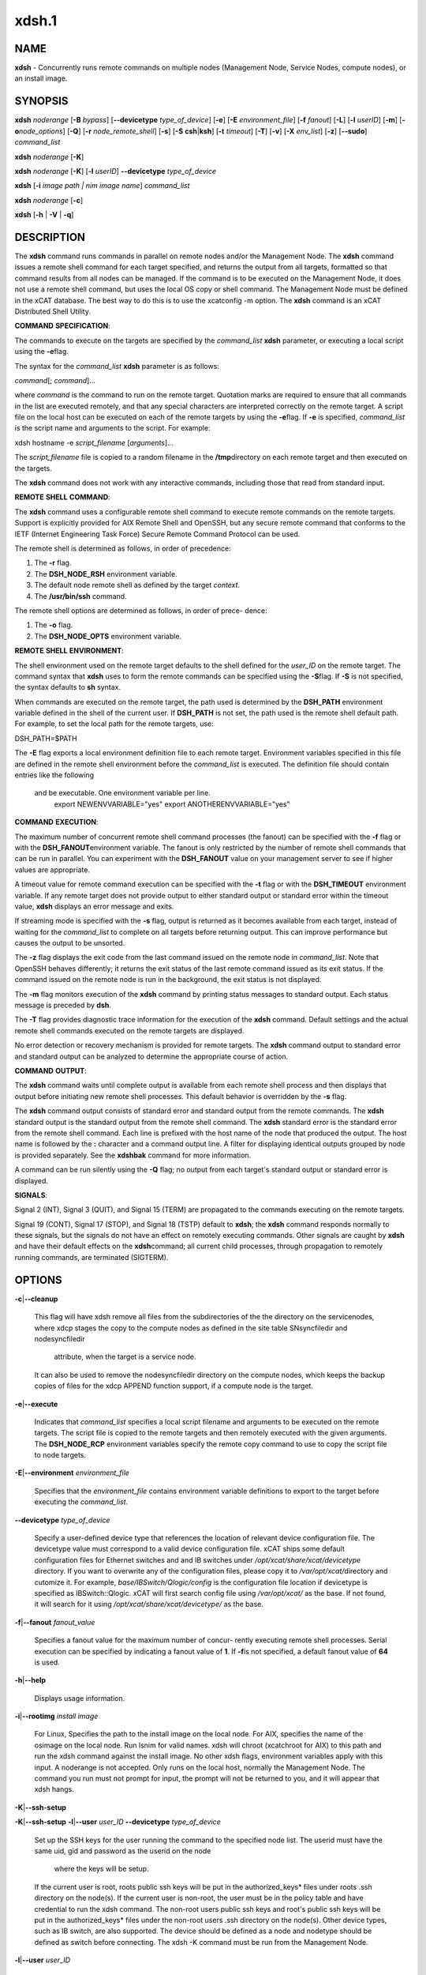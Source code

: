 
######
xdsh.1
######

.. highlight:: perl


************
\ **NAME**\ 
************


\ **xdsh**\  - Concurrently runs remote commands on multiple nodes (Management Node, Service Nodes, compute nodes), or an install image.


****************
\ **SYNOPSIS**\ 
****************


\ **xdsh**\  \ *noderange*\  [\ **-B**\  \ *bypass*\ ]  [\ **--devicetype**\  \ *type_of_device*\ ] [\ **-e**\ ] [\ **-E**\  \ *environment_file*\ ]  [\ **-f**\  \ *fanout*\ ]
[\ **-L**\ ]  [\ **-l**\   \ *userID*\ ]   [\ **-m**\ ]   [\ **-o**\ 
\ *node_options*\ ] [\ **-Q**\ ] [\ **-r**\  \ *node_remote_shell*\ ] [\ **-s**\ ] [\ **-S**\  \ **csh**\ |\ **ksh**\ ] [\ **-t**\  \ *timeout*\ ]
[\ **-T**\ ] [\ **-v**\ ] [\ **-X**\  \ *env_list*\ ] [\ **-z**\ ] [\ **--sudo**\ ] \ *command_list*\ 

\ **xdsh**\  \ *noderange*\   [\ **-K**\ ]

\ **xdsh**\  \ *noderange*\   [\ **-K**\ ] [\ **-l**\   \ *userID*\ ] \ **--devicetype**\  \ *type_of_device*\ 

\ **xdsh**\  [\ **-i**\  \ *image path | nim image name*\ ] \ *command_list*\ 

\ **xdsh**\  \ *noderange*\   [\ **-c**\ ]

\ **xdsh**\  [\ **-h**\  | \ **-V**\  | \ **-q**\ ]


*******************
\ **DESCRIPTION**\ 
*******************


The \ **xdsh**\  command runs commands in parallel on remote nodes and/or the Management Node.   The \ **xdsh**\  command issues  a
remote shell command for each target specified, and returns the output
from all targets,
formatted so that command results  from  all  nodes  can  be  managed.
If the command is to be executed  on the Management Node, it does not use a remote shell command, but uses the local OS copy or shell command. The Management Node must be defined in the xCAT database. The best way to do this is to use the xcatconfig -m option. 
The \ **xdsh**\  command is an xCAT Distributed Shell Utility.

\ **COMMAND**\  \ **SPECIFICATION**\ :

The commands to execute on the  targets  are  specified  by  the
\ *command_list*\   \ **xdsh**\   parameter, or executing a local script using the \ **-e**\ 
flag.

The syntax for the \ *command_list*\  \ **xdsh**\  parameter is as follows:

\ *command*\ [; \ *command*\ ]...

where \ *command*\  is the command to run on the remote
target. Quotation marks are required to ensure that all commands in the
list are executed remotely, and that any special characters are interpreted
correctly on the remote target. A script file on the local host can be
executed on each of the remote targets by using the \ **-e**\ 
flag. If \ **-e**\  is specified, \ *command_list*\  is the
script name and arguments to the script. For example:

xdsh hostname -e \ *script_filename*\  [\ *arguments*\ ]...

The \ *script_filename*\  file is copied to a random  filename  in  the  \ **/tmp**\ 
directory on each remote target and then executed on the targets.

The \ **xdsh**\  command does not work with any interactive commands, including
those that read from standard input.

\ **REMOTE**\  \ **SHELL**\  \ **COMMAND**\ :

The  \ **xdsh**\   command  uses a configurable remote shell command to execute
remote commands on the remote targets. Support is  explicitly  provided
for  AIX  Remote  Shell and OpenSSH, but any secure remote command that
conforms to the IETF (Internet Engineering Task  Force)  Secure  Remote
Command Protocol can be used.

The remote shell is determined as follows, in order of precedence:

1. The \ **-r**\  flag.

2. The \ **DSH_NODE_RSH**\  environment variable.

3. The default node remote shell as defined by the target \ *context*\ .

4. The \ **/usr/bin/ssh**\  command.

The  remote shell options are determined as follows, in order of prece-
dence:

1. The \ **-o**\  flag.

2. The \ **DSH_NODE_OPTS**\  environment variable.

\ **REMOTE**\  \ **SHELL**\  \ **ENVIRONMENT**\ :

The shell environment used on the remote target defaults to  the  shell
defined for the \ *user_ID*\  on the remote target.  The command
syntax that \ **xdsh**\  uses to form the remote commands can be specified using the  \ **-S**\ 
flag. If \ **-S**\  is not specified, the syntax defaults to \ **sh**\  syntax.

When  commands  are  executed  on  the  remote target, the path used is
determined by the \ **DSH_PATH**\  environment variable defined in the shell of
the  current  user. If \ **DSH_PATH**\  is not set, the path used is the remote
shell default path. For example, to set the local path for  the  remote
targets, use:

DSH_PATH=$PATH

The  \ **-E**\  flag exports a local environment definition file to each remote
target. Environment variables specified in this file are defined in the
remote shell environment before the \ *command_list*\  is executed.
The definition file should contain entries like the following
 and be executable.  One environment variable per line.
  export NEWENVVARIABLE="yes"
  export ANOTHERENVVARIABLE="yes"

\ **COMMAND**\  \ **EXECUTION**\ :

The  maximum  number  of concurrent remote shell command processes (the
fanout) can be specified with the \ **-f**\  flag or with the \ **DSH_FANOUT**\ 
environment variable. The fanout is only restricted by the number of remote
shell commands that can be run in parallel. You can experiment with the
\ **DSH_FANOUT**\   value on your management server to see if higher values are
appropriate.

A timeout value for remote command execution can be specified with  the
\ **-t**\   flag  or  with  the \ **DSH_TIMEOUT**\  environment variable. If any remote
target does not provide output to either standard  output  or  standard
error  within  the  timeout  value,  \ **xdsh**\  displays an error message and
exits.

If streaming mode is specified with the \ **-s**\  flag, output is returned  as
it  becomes available from each target, instead of waiting for the
\ *command_list*\  to complete on all targets before returning output. This  can
improve performance but causes the output to be unsorted.

The  \ **-z**\  flag displays the exit code from the last command issued on the
remote node in \ *command_list*\ . Note that OpenSSH behaves differently;  it
returns  the  exit status of the last remote command issued as its exit
status. If  the  command  issued  on the remote node is run in the
background, the exit status is not displayed.

The \ **-m**\  flag monitors execution of the \ **xdsh**\  command by  printing  status
messages to standard output. Each status message is preceded by \ **dsh**\ .

The \ **-T**\  flag provides diagnostic trace information for the execution of
the \ **xdsh**\  command. Default settings and the actual remote shell commands
executed on the remote targets are displayed.

No error detection  or recovery mechanism is provided for remote
targets. The \ **xdsh**\  command output to standard error and standard output can
be analyzed to determine the appropriate course of action.

\ **COMMAND**\  \ **OUTPUT**\ :

The  \ **xdsh**\   command  waits  until complete output is available from each
remote shell process and then displays that  output  before  initiating
new  remote shell processes. This default behavior is overridden by the
\ **-s**\  flag.

The \ **xdsh**\  command output consists of standard error and standard  output
from the remote commands. The \ **xdsh**\  standard output is the standard
output from the remote shell command. The \ **xdsh**\  standard error is the
standard  error  from the remote shell command.  Each line is prefixed with
the host name of the node that produced the output. The  host  name  is
followed  by  the  \ **:**\   character and a command output line. A filter for
displaying identical outputs grouped by node  is  provided  separately.
See the \ **xdshbak**\  command for more information.

A  command  can  be run silently using the \ **-Q**\  flag; no output from each
target's standard output or standard error is displayed.

\ **SIGNALS**\ :

Signal 2 (INT), Signal 3 (QUIT), and Signal 15 (TERM) are propagated to
the commands executing on the remote targets.

Signal  19  (CONT),  Signal  17 (STOP), and Signal 18 (TSTP) default to
\ **xdsh**\ ; the \ **xdsh**\  command responds normally to these signals, but the
signals  do  not have an effect on remotely executing commands. Other
signals are caught by \ **xdsh**\  and have their default effects on the \ **xdsh**\ 
command; all current child processes, through propagation to remotely
running commands, are terminated (SIGTERM).


***************
\ **OPTIONS**\ 
***************



\ **-c**\ |\ **--cleanup**\ 
 
 This flag will have xdsh remove all files from the subdirectories of the
 the directory on the servicenodes, where xdcp stages the copy to the 
 compute nodes as defined in the site table SNsyncfiledir and nodesyncfiledir
  attribute, when the target is a service node. 
 It can also be used to remove the nodesyncfiledir directory on the compute 
 nodes, which keeps the backup copies of files for the xdcp APPEND function
 support, if a compute node is the target.
 


\ **-e**\ |\ **--execute**\ 
 
 Indicates  that \ *command_list*\  specifies a local script
 filename and arguments to be executed on  the  remote  targets.
 The  script  file  is copied to the remote targets and then
 remotely   executed   with   the   given   arguments.   The
 \ **DSH_NODE_RCP**\   environment variables specify the remote copy
 command to use to copy the script file to node targets.
 


\ **-E**\ |\ **--environment**\  \ *environment_file*\ 
 
 Specifies that the  \ *environment_file*\   contains  environment
 variable definitions to export to the target before
 executing the  \ *command_list*\ .
 


\ **--devicetype**\  \ *type_of_device*\ 
 
 Specify a user-defined device type that references the location
 of relevant device configuration file. The devicetype value must
 correspond to a valid device configuration file.
 xCAT ships some default configuration files
 for Ethernet switches and and IB switches under 
 \ */opt/xcat/share/xcat/devicetype*\  directory. If you want to overwrite
 any of the configuration files, please copy it to \ */var/opt/xcat/*\ 
 directory and cutomize it. 
 For example, \ *base/IBSwitch/Qlogic/config*\  is the configuration
 file location if devicetype is specified as IBSwitch::Qlogic.
 xCAT will first search config file using \ */var/opt/xcat/*\  as the base. 
 If not found, it will search for it using  
 \ */opt/xcat/share/xcat/devicetype/*\  as the base.
 


\ **-f**\ |\ **--fanout**\  \ *fanout_value*\ 
 
 Specifies a fanout value for the maximum number of  concur-
 rently  executing  remote shell processes. Serial execution
 can be specified by indicating a fanout value of \ **1**\ .  If  \ **-f**\ 
 is not specified, a default fanout value of \ **64**\  is used.
 


\ **-h**\ |\ **--help**\ 
 
 Displays usage information.
 


\ **-i**\ |\ **--rootimg**\  \ *install image*\ 
 
 For Linux, Specifies the path to the install image on the local node.
 For AIX, specifies the name of the osimage on the local node. Run lsnim 
 for valid names.
 xdsh will chroot (xcatchroot for AIX) to this path and run the xdsh command against the
 install image.  No other xdsh flags, environment variables apply with 
 this input.  A noderange is not accepted. Only runs on the local host, 
 normally the Management Node. The command you run must not prompt for input, the prompt will not be returned to you, and it will appear that xdsh hangs.
 


\ **-K**\ |\ **--ssh-setup**\ 



\ **-K**\ |\ **--ssh-setup**\   \ **-l**\ |\ **--user**\  \ *user_ID*\  \ **--devicetype**\  \ *type_of_device*\ 
 
 Set up the SSH keys for the user running the command to the specified node list.
 The userid must have the same uid, gid and password as the userid on the node
  where the keys will be setup.
 If the current user is root,  roots public ssh keys will be put in the
 authorized_keys\* files under roots .ssh directory on the node(s).
 If the current user is non-root, the user must be in the policy table and have credential to run the xdsh command.
 The non-root users public ssh keys and root's public ssh keys will be put in
 the authorized_keys\* files under the non-root users .ssh directory on the node(s).
 Other device types, such as IB switch, are also supported.  The
 device should be defined as a node and nodetype should be defined 
 as switch before connecting.
 The xdsh -K command must be run from the Management Node.
 


\ **-l**\ |\ **--user**\  \ *user_ID*\ 
 
 Specifies a remote user name to use for remote command exe-
 cution.
 


\ **-L**\ |\ **--no-locale**\ 
 
 Specifies to not export the locale definitions of the local
 host to the remote targets. Local host  locale  definitions
 are exported by default to each remote target.
 


\ **-m**\ |\ **--monitor**\ 
 
 Monitors  remote  shell execution by displaying status
 messages during execution on each target.
 


\ **-o**\ |\ **--node-options**\  \ *node_options*\ 
 
 Specifies options to pass to the remote shell  command  for
 node  targets.  The options must be specified within double
 quotation marks ("") to distinguish them from \ **xdsh**\  options.
 


\ **-q**\ |\ **--show-config**\ 
 
 Displays the current environment settings for all DSH
 Utilities commands. This includes the values of all environment
 variables  and  settings  for  all  currently installed and
 valid contexts. Each setting is prefixed with  \ *context*\ :  to
 identify the source context of the setting.
 


\ **-Q**\ |\ **--silent**\ 
 
 Specifies silent mode. No target output is written to stan-
 dard output or  standard  error.  Monitoring  messages  are
 written to standard output.
 


\ **-r**\ |\ **--node-rsh**\  \ *node_remote_shell*\ 
 
 Specifies the path of the remote shell command used
 for remote command execution on node targets.
 


\ **-s**\ |\ **--stream**\ 
 
 Specifies that output is returned as it  becomes  available
 from  each  target, instead of waiting for the \ *command_list*\ 
 to be completed on a target before returning output.
 


\ **-S**\ |\ **--syntax**\  \ **csh**\ |\ **ksh**\ 
 
 Specifies the shell syntax to be used on the remote target.
 If not specified, the \ **ksh**\  syntax is used.
 


\ **--sudo**\ |\ **--sudo**\ 
 
 Adding the --sudo flag to the xdsh command will have xdsh run sudo before
 running the command.  This is particular useful when using the -e option.
 This is required when you input -l with a non-root user id and want that id
 to be able to run as root on the node.  The non-root userid will must be 
 previously defined as an xCAT user, see process for defining non-root ids in
 xCAT and setting up for using xdsh.  The userid sudo setup will have 
 to be done by the admin on the node.  This includes, allowing all commands that
 you would like to run with xdsh by using visudo to edit the /etc/sudoers file.
 You must disabl ssh tty requirements by commenting out or removing this line in the /etc/sudoes file "#Defaults    requiretty". 
 See the document Granting_Users_xCAT_privileges for sudo setup requirements.
 This is not supported in a hierarical cluster, that is the nodes are serviced by servicenodes.
 


\ **-t**\ |\ **--timeout**\  \ *timeout*\ 
 
 Specifies the time, in seconds, to wait for output from any
 currently executing remote targets. If no output is
 available  from  any  target in the specified \ *timeout*\ , \ **xdsh**\ 
 displays an error and terminates execution for the remote
 targets  that  failed to respond. If \ *timeout*\  is not specified,
 \ **xdsh**\  waits indefinitely to continue processing output  from
 all  remote  targets. The exception is the -K flag which defaults 
 to  10 seconds.
 


\ **-T**\ |\ **--trace**\ 
 
 Enables trace mode. The \ **xdsh**\  command prints diagnostic
 messages to standard output during execution to each target.
 


\ **-v**\ |\ **--verify**\ 
 
 Verifies each target before executing any  remote  commands
 on  the target. If a target is not responding, execution of
 remote commands for the target is canceled. When  specified
 with the \ **-i**\  flag, the user is prompted to retry the
 verification request.
 


\ **-V**\ |\ **--version**\ 
 
 Displays the \ **xdsh**\  command version information.
 


\ **-X**\  \ *env_list*\ 
 
 Ignore \ **xdsh**\  environment variables. This option can take  an
 argument  which  is  a  comma separated list of environment
 variable names that should \ **NOT**\  be ignored. If there  is  no
 argument  to  this  option,  or  the  argument  is an empty
 string, all \ **xdsh**\  environment variables will be ignored.
 This option is useful when running \ **xdsh**\  from within other
 scripts when you don't want the user's environment affecting
 the behavior of xdsh.
 


\ **-z**\ |\ **--exit-status**\ 
 
 Displays the exit status for  the  last  remotely  executed
 non-asynchronous  command  on  each  target. If the command
 issued on the remote node is run  in  the  background,  the
 exit status is not displayed.
 
 Exit  values  for  each remote shell execution are displayed in
 messages from the \ **xdsh**\  command, if the remote  shell  exit  values  are
 non-zero.  A non-zero return code from a remote shell indicates that
 an error was encountered in the remote shell. This  return  code  is
 unrelated  to  the  exit  code  of the remotely issued command. If a
 remote shell encounters an error, execution of the remote command on
 that target is bypassed.
 
 The  \ **xdsh**\   command  exit  code  is \ **0**\  if the command executed without
 errors and all remote shell commands finished with exit codes of  \ **0**\ .
 If  internal  \ **xdsh**\   errors occur or the remote shell commands do not
 complete successfully, the \ **xdsh**\  command exit value is  greater  than
 \ **0**\ .  The exit value is increased by \ **1**\  for each successive instance of
 an unsuccessful remote command execution.  If  the  remotely  issued
 command  is  run  in  the  background, the exit code of the remotely
 issued command is \ **0**\ .
 



*************************************
\ **Environment**\  \ **Variables**\ 
*************************************



\ **DEVICETYPE**\ 
 
 Specify a user-defined device type.  See \ **--devicetype**\  flag.
 


\ **DSH_ENVIRONMENT**\ 
 
 Specifies a file that contains environment variable
 definitions to export to the target before executing  the  remote
 command. This variable is overridden by the \ **-E**\  flag.
 


\ **DSH_FANOUT**\ 
 
 Specifies  the fanout value. This variable is overridden by
 the \ **-f**\  flag.
 


\ **DSH_NODE_OPTS**\ 
 
 Specifies the options to use for the remote  shell  command
 with  node targets only. This variable is overridden by the
 \ **-o**\  flag.
 


\ **DSH_NODE_RCP**\ 
 
 Specifies the full path of the remote copy command  to  use
 to  copy  local scripts and local environment configuration
 files to node targets.
 


\ **DSH_NODE_RSH**\ 
 
 Specifies the full path of the  remote  shell  to  use  for
 remote  command execution on node targets. This variable is
 overridden by the \ **-r**\  flag.
 


\ **DSH_PATH**\ 
 
 Sets the command path to use on the targets. If \ **DSH_PATH**\  is
 not set, the default path defined in  the  profile  of  the
 remote \ *user_ID*\  is used.
 


\ **DSH_REMOTE_PASSWORD**\ 
 
 If \ **DSH_REMOTE_PASSWORD**\  is set to the password of the
 userid (usually root) that will ssh to the node, then when
 you use the -K flag, you will  not be prompted for a password.
 


\ **DSH_SYNTAX**\ 
 
 Specifies the shell syntax to use on remote targets; \ **ksh**\  or
 \ **csh**\ . If not specified, the  \ **ksh**\   syntax  is  assumed.  This
 variable is overridden by the \ **-S**\  flag.
 


\ **DSH_TIMEOUT**\ 
 
 Specifies  the  time,  in  seconds, to wait for output from
 each remote target. This variable is overridden by  the  \ **-t**\ 
 flag.
 



**********************************
\ **Compatibility with AIX dsh**\ 
**********************************


To provide backward compatibility for scripts written using dsh in
AIX and CSM, a tool has been provide \ **groupfiles4dsh**\ ,
which will build node group files from the
xCAT database that can be used by dsh. See man groupfiles4dsh.


****************
\ **Security**\ 
****************


The  \ **xdsh**\   command  has no security configuration requirements.  All
remote command security requirements  -  configuration,
authentication,  and authorization - are imposed by the underlying remote
command configured for \ **xdsh**\ . The command  assumes  that  authentication
and  authorization  is  configured  between  the  local host and the
remote targets. Interactive password prompting is not supported;  an
error  is displayed and execution is bypassed for a remote target if
password prompting occurs, or if either authorization or
authentication  to  the  remote  target fails. Security configurations as they
pertain to the remote environment and remote shell command are
userdefined.


*******************
\ **Exit Status**\ 
*******************


The dsh command exit code is 0 if the command executed without errors and all remote shell commands finished with exit codes of 0. If internal dsh errors occur or the remote shell commands do not complete successfully, the dsh command exit value is greater than 0. The exit value is increased by 1 for each successive instance of an unsuccessful remote command execution.  If the remotely issued command is run in the background, the exit code of the remotely issued command is 0.


****************
\ **Examples**\ 
****************



\*
 
 To set up the SSH keys for root on node1, run as root:
 
 \ **xdsh**\  \ *node1 -K*\ 
 


\*
 
 To run the \ **ps -ef **\  command on node targets \ **node1**\  and \ **node2**\ , enter:
 
 \ **xdsh**\  \ *node1,node2 "ps -ef"*\ 
 


\*
 
 To run the \ **ps**\  command on node targets \ **node1**\  and run the remote command with the -v and -t flag, enter:
 
 \ **xdsh**\  \ *node1,node2  -o"-v -t" ps*\ 
 =item \*
 
 To execute the commands contained in \ **myfile**\  in the \ **XCAT**\ 
 context on several node targets, with a fanout of \ **1**\ , enter:
 
 \ **xdsh**\  \ *node1,node2 -f 1 -e myfile*\ 
 


\*
 
 To run the ps command on node1 and ignore all the dsh
 environment variable except the DSH_NODE_OPTS, enter:
 
 \ **xdsh**\  \ *node1 -X \\`DSH_NODE_OPTS' ps*\ 
 


\*
 
 To run on Linux, the xdsh command "rpm -qa | grep xCAT" 
 on the service node fedora9 diskless image, enter:
 
 \ **xdsh**\  \ *-i /install/netboot/fedora9/x86_64/service/rootimg "rpm -qa | grep xCAT"*\ 
 


\*
 
 To run on AIX, the xdsh command "lslpp -l | grep bos"  
 on the NIM 611dskls spot, enter:
 
 \ **xdsh**\  \ *-i 611dskls "/usr/bin/lslpp -l | grep bos"*\ 
 


\*
 
 To cleanup the servicenode directory that stages the copy of files to the
 nodes, enter:
 
 \ **xdsh**\  \ *servicenoderange -c *\ 
 


\*
 
 To define the QLogic IB switch as a node and to set up the SSH keys for IB switch 
 \ **qswitch**\  with device configuration file
 \ **/var/opt/xcat/IBSwitch/Qlogic/config**\  and user name \ **username**\ , Enter
 
 \ **chdef**\  \ *-t node -o qswitch groups=all nodetype=switch*\ 
 
 \ **xdsh**\  \ *qswitch -K -l username --devicetype IBSwitch::Qlogic*\ 
 


\*
 
 To define the Management Node  in the database so you can use xdsh, Enter
 
 \ **xcatconfig -m**\ 
 


\*
 
 To define the Mellanox switch as a node and run a command to show the ssh keys. 
 \ **mswitch**\  with and user name \ **username**\ , Enter
 
 \ **chdef**\  \ *-t node -o mswitch groups=all nodetype=switch*\ 
 
 \ **xdsh**\  \ *mswitch -l admin --devicetype IBSwitch::Mellanox  'enable;configure terminal;show ssh server host-keys'*\ 
 


\*
 
 To define a BNT Ethernet switch as a node and run a command to create a new vlan with vlan id 3 on the switch.
 
 \ **chdef**\  \ *myswitch groups=all*\ 
 
 \ **tabch**\  \ *switch=myswitch switches.sshusername=admin switches.sshpassword=passw0rd switches.protocol=[ssh|telnet]*\ 
   where \ *admin*\  and \ *passw0rd*\  are the SSH user name and password for the switch. If it is for Telnet, add \ *tn:*\  in front of the user name: \ *tn:admin*\ .
 
 <xdsh> \ *myswitch --devicetype EthSwitch::BNT 'enable;configure terminal;vlan 3;end;show vlan'*\ 
 


\*
 
 To run xdsh with the non-root userid "user1" that has been setup as an xCAT userid and with sudo on node1 and node2 to run as root, do the following, see xCAT doc on Granting_Users_xCAT_privileges:
 
 \ **xdsh**\  \ *node1,node2 --sudo -l user1 "cat /etc/passwd"*\ 
 



*************
\ **Files**\ 
*************



****************
\ **SEE ALSO**\ 
****************


xdshbak(1)|xdshbak.1, noderange(3)|noderange.3, groupfiles4dsh(1)|groupfiles4dsh.1

